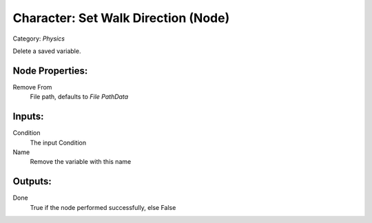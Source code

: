 Character: Set Walk Direction (Node)
===========================================
Category: *Physics*

Delete a saved variable.

Node Properties:
----------------

Remove From
    File path, defaults to *File Path\Data*


Inputs:
-------

Condition
    The input Condition

Name
    Remove the variable with this name

Outputs:
--------

Done
    True if the node performed successfully, else False